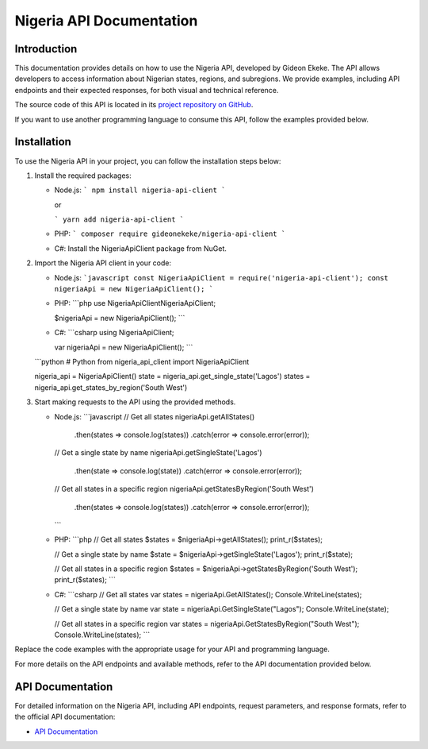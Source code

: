.. _index:

****************************************
Nigeria API Documentation
****************************************

.. meta::
    :description: This is the official documentation for the Nigeria API developed by Gideon Ekeke.
    :keywords: Nigeria API, Documentation

.. _dsg-introduction:

Introduction
============

This documentation provides details on how to use the Nigeria API, developed by Gideon Ekeke.
The API allows developers to access information about Nigerian states, regions, and subregions.
We provide examples, including API endpoints and their expected responses, for both visual and technical reference.

The source code of this API is located in its `project repository on GitHub <https://github.com/gideonekekeke/NigeriaApiDocs>`_.

If you want to use another programming language to consume this API, follow the examples provided below.

.. _dsg-installation:

Installation
============

To use the Nigeria API in your project, you can follow the installation steps below:

1. Install the required packages:

   - Node.js:
     ```
     npm install nigeria-api-client
     ```

     or

     ```
     yarn add nigeria-api-client
     ```

   - PHP:
     ```
     composer require gideonekeke/nigeria-api-client
     ```

   - C#:
     Install the NigeriaApiClient package from NuGet.

2. Import the Nigeria API client in your code:

   - Node.js:
     ```javascript
     const NigeriaApiClient = require('nigeria-api-client');
     const nigeriaApi = new NigeriaApiClient();
     ```

   - PHP:
     ```php
     use NigeriaApiClient\NigeriaApiClient;

     $nigeriaApi = new NigeriaApiClient();
     ```

   - C#:
     ```csharp
     using NigeriaApiClient;

     var nigeriaApi = new NigeriaApiClient();
     ```

     .. code-block:: code-snippet

   ```python
   # Python
   from nigeria_api_client import NigeriaApiClient

   nigeria_api = NigeriaApiClient()
   state = nigeria_api.get_single_state('Lagos')
   states = nigeria_api.get_states_by_region('South West')

3. Start making requests to the API using the provided methods.

   - Node.js:
     ```javascript
     // Get all states
     nigeriaApi.getAllStates()
       .then(states => console.log(states))
       .catch(error => console.error(error));

     // Get a single state by name
     nigeriaApi.getSingleState('Lagos')
       .then(state => console.log(state))
       .catch(error => console.error(error));

     // Get all states in a specific region
     nigeriaApi.getStatesByRegion('South West')
       .then(states => console.log(states))
       .catch(error => console.error(error));
     ```

   - PHP:
     ```php
     // Get all states
     $states = $nigeriaApi->getAllStates();
     print_r($states);

     // Get a single state by name
     $state = $nigeriaApi->getSingleState('Lagos');
     print_r($state);

     // Get all states in a specific region
     $states = $nigeriaApi->getStatesByRegion('South West');
     print_r($states);
     ```

   - C#:
     ```csharp
     // Get all states
     var states = nigeriaApi.GetAllStates();
     Console.WriteLine(states);

     // Get a single state by name
     var state = nigeriaApi.GetSingleState("Lagos");
     Console.WriteLine(state);

     // Get all states in a specific region
     var states = nigeriaApi.GetStatesByRegion("South West");
     Console.WriteLine(states);
     ```

Replace the code examples with the appropriate usage for your API and programming language.

For more details on the API endpoints and available methods, refer to the API documentation provided below.

.. _dsg-api-documentation:

API Documentation
=================

For detailed information on the Nigeria API, including API endpoints, request parameters, and response formats, refer to the official API documentation:

- `API Documentation <https://nigeria-api-docs.com>`_






